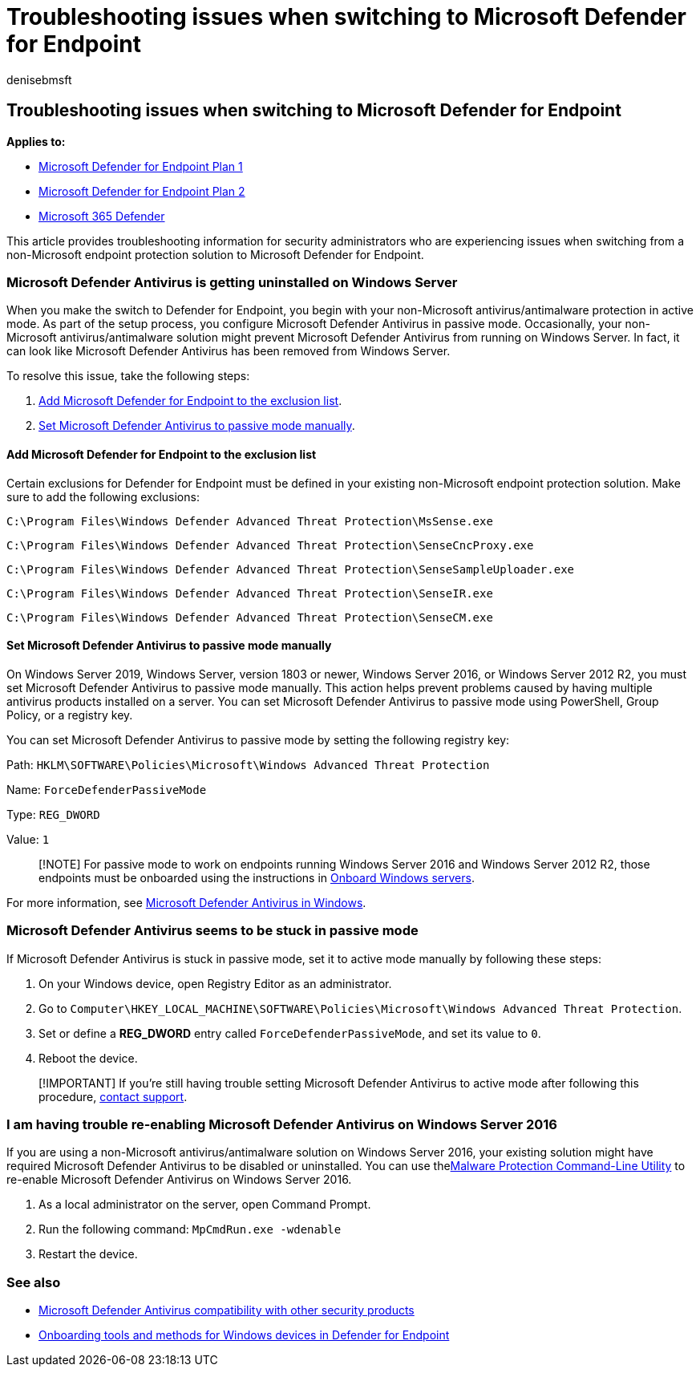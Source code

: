 = Troubleshooting issues when switching to Microsoft Defender for Endpoint
:audience: ITPro
:author: denisebmsft
:description: Learn how to troubleshoot issues when you make the switch to Microsoft Defender for Endpoint.
:keywords: migration, windows defender, advanced endpoint protection, antivirus, antimalware, passive mode, active mode, troubleshooting
:manager: dansimp
:ms.author: deniseb
:ms.collection: ["m365solution-scenario", "M365-security-compliance", "highpri"]
:ms.custom: migrationguides
:ms.date: 05/20/2022
:ms.localizationpriority: medium
:ms.mktglfcycl: deploy
:ms.pagetype: security
:ms.reviewer: jesquive, chventou, jonix, chriggs, owtho
:ms.service: microsoft-365-security
:ms.sitesec: library
:ms.subservice: mde
:ms.topic: conceptual
:search.appverid: met150

== Troubleshooting issues when switching to Microsoft Defender for Endpoint

*Applies to:*

* https://go.microsoft.com/fwlink/?linkid=2154037[Microsoft Defender for Endpoint Plan 1]
* https://go.microsoft.com/fwlink/?linkid=2154037[Microsoft Defender for Endpoint Plan 2]
* https://go.microsoft.com/fwlink/?linkid=2118804[Microsoft 365 Defender]

This article provides troubleshooting information for security administrators who are experiencing issues when switching from a non-Microsoft endpoint protection solution to Microsoft Defender for Endpoint.

=== Microsoft Defender Antivirus is getting uninstalled on Windows Server

When you make the switch to Defender for Endpoint, you begin with your non-Microsoft antivirus/antimalware protection in active mode.
As part of the setup process, you configure Microsoft Defender Antivirus in passive mode.
Occasionally, your non-Microsoft antivirus/antimalware solution might prevent Microsoft Defender Antivirus from running on Windows Server.
In fact, it can look like Microsoft Defender Antivirus has been removed from Windows Server.

To resolve this issue, take the following steps:

. <<add-microsoft-defender-for-endpoint-to-the-exclusion-list,Add Microsoft Defender for Endpoint to the exclusion list>>.
. <<set-microsoft-defender-antivirus-to-passive-mode-manually,Set Microsoft Defender Antivirus to passive mode manually>>.

==== Add Microsoft Defender for Endpoint to the exclusion list

Certain exclusions for Defender for Endpoint must be defined in your existing non-Microsoft endpoint protection solution.
Make sure to add the following exclusions:

`C:\Program Files\Windows Defender Advanced Threat Protection\MsSense.exe`

`C:\Program Files\Windows Defender Advanced Threat Protection\SenseCncProxy.exe`

`C:\Program Files\Windows Defender Advanced Threat Protection\SenseSampleUploader.exe`

`C:\Program Files\Windows Defender Advanced Threat Protection\SenseIR.exe`

`C:\Program Files\Windows Defender Advanced Threat Protection\SenseCM.exe`

==== Set Microsoft Defender Antivirus to passive mode manually

On Windows Server 2019, Windows Server, version 1803 or newer, Windows Server 2016, or Windows Server 2012 R2, you must set Microsoft Defender Antivirus to passive mode manually.
This action helps prevent problems caused by having multiple antivirus products installed on a server.
You can set Microsoft Defender Antivirus to passive mode using PowerShell, Group Policy, or a registry key.

You can set Microsoft Defender Antivirus to passive mode by setting the following registry key:

Path: `HKLM\SOFTWARE\Policies\Microsoft\Windows Advanced Threat Protection`

Name: `ForceDefenderPassiveMode`

Type: `REG_DWORD`

Value: `1`

____
[!NOTE] For passive mode to work on endpoints running Windows Server 2016 and Windows Server 2012 R2, those endpoints must be onboarded using the instructions in link:configure-server-endpoints.md#windows-server-2012-r2-and-windows-server-2016[Onboard Windows servers].
____

For more information, see xref:microsoft-defender-antivirus-windows.adoc[Microsoft Defender Antivirus in Windows].

=== Microsoft Defender Antivirus seems to be stuck in passive mode

If Microsoft Defender Antivirus is stuck in passive mode, set it to active mode manually by following these steps:

. On your Windows device, open Registry Editor as an administrator.
. Go to `Computer\HKEY_LOCAL_MACHINE\SOFTWARE\Policies\Microsoft\Windows Advanced Threat Protection`.
. Set or define a *REG_DWORD* entry called `ForceDefenderPassiveMode`, and set its value to `0`.
. Reboot the device.

____
[!IMPORTANT] If you're still having trouble setting Microsoft Defender Antivirus to active mode after following this procedure, xref:../../admin/get-help-support.adoc[contact support].
____

=== I am having trouble re-enabling Microsoft Defender Antivirus on Windows Server 2016

If you are using a non-Microsoft antivirus/antimalware solution on Windows Server 2016, your existing solution might have required Microsoft Defender Antivirus to be disabled or uninstalled.
You can use thexref:command-line-arguments-microsoft-defender-antivirus.adoc[Malware Protection Command-Line Utility] to re-enable Microsoft Defender Antivirus on Windows Server 2016.

. As a local administrator on the server, open Command Prompt.
. Run the following command: `MpCmdRun.exe -wdenable`
. Restart the device.

=== See also

* xref:microsoft-defender-antivirus-compatibility.adoc[Microsoft Defender Antivirus compatibility with other security products]
* xref:configure-endpoints.adoc[Onboarding tools and methods for Windows devices in Defender for Endpoint]
